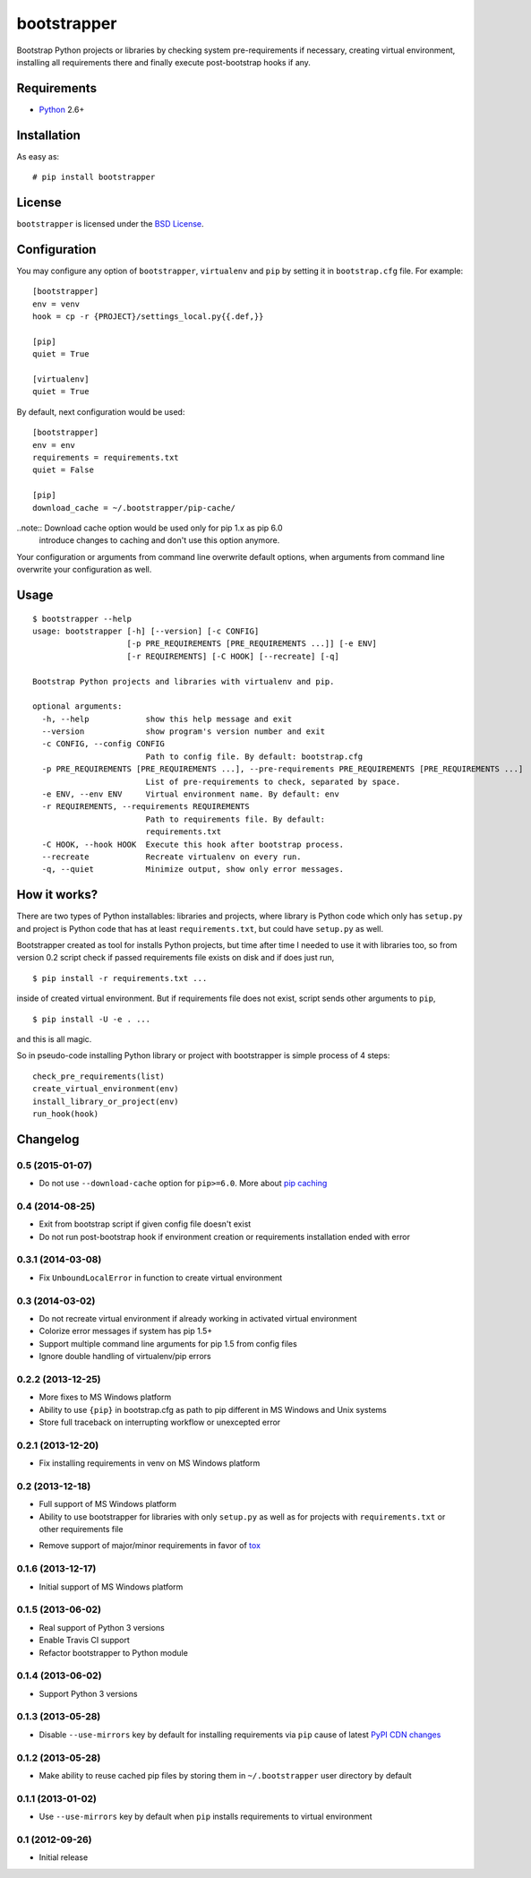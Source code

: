 ============
bootstrapper
============

.. image:: https://travis-ci.org/playpauseandstop/bootstrapper.png?branch=master
    :target: https://travis-ci.org/playpauseandstop/bootstrapper

.. image:: https://pypip.in/v/bootstrapper/badge.png
    :target: https://pypi.python.org/pypi/bootstrapper

Bootstrap Python projects or libraries by checking system pre-requirements if
necessary, creating virtual environment, installing all requirements there and
finally execute post-bootstrap hooks if any.

Requirements
============

* `Python <http://www.python.org/>`_ 2.6+

Installation
============

As easy as::

    # pip install bootstrapper

License
=======

``bootstrapper`` is licensed under the `BSD License
<https://github.com/playpauseandstop/bootstrapper/blob/master/LICENSE>`_.

Configuration
=============

You may configure any option of ``bootstrapper``, ``virtualenv`` and ``pip``
by setting it in ``bootstrap.cfg`` file. For example::

    [bootstrapper]
    env = venv
    hook = cp -r {PROJECT}/settings_local.py{{.def,}}

    [pip]
    quiet = True

    [virtualenv]
    quiet = True

By default, next configuration would be used::

    [bootstrapper]
    env = env
    requirements = requirements.txt
    quiet = False

    [pip]
    download_cache = ~/.bootstrapper/pip-cache/

..note:: Download cache option would be used only for pip 1.x as pip 6.0
  introduce changes to caching and don't use this option anymore.

Your configuration or arguments from command line overwrite default options,
when arguments from command line overwrite your configuration as well.

Usage
=====

::

    $ bootstrapper --help
    usage: bootstrapper [-h] [--version] [-c CONFIG]
                        [-p PRE_REQUIREMENTS [PRE_REQUIREMENTS ...]] [-e ENV]
                        [-r REQUIREMENTS] [-C HOOK] [--recreate] [-q]

    Bootstrap Python projects and libraries with virtualenv and pip.

    optional arguments:
      -h, --help            show this help message and exit
      --version             show program's version number and exit
      -c CONFIG, --config CONFIG
                            Path to config file. By default: bootstrap.cfg
      -p PRE_REQUIREMENTS [PRE_REQUIREMENTS ...], --pre-requirements PRE_REQUIREMENTS [PRE_REQUIREMENTS ...]
                            List of pre-requirements to check, separated by space.
      -e ENV, --env ENV     Virtual environment name. By default: env
      -r REQUIREMENTS, --requirements REQUIREMENTS
                            Path to requirements file. By default:
                            requirements.txt
      -C HOOK, --hook HOOK  Execute this hook after bootstrap process.
      --recreate            Recreate virtualenv on every run.
      -q, --quiet           Minimize output, show only error messages.

How it works?
=============

There are two types of Python installables: libraries and projects, where
library is Python code which only has ``setup.py`` and project is Python code
that has at least ``requirements.txt``, but could have ``setup.py`` as well.

Bootstrapper created as tool for installs Python projects, but time after time
I needed to use it with libraries too, so from version 0.2 script check if
passed requirements file exists on disk and if does just run,

::

    $ pip install -r requirements.txt ...

inside of created virtual environment. But if requirements file does not exist,
script sends other arguments to ``pip``,

::

    $ pip install -U -e . ...

and this is all magic.

So in pseudo-code installing Python library or project with bootstrapper is
simple process of 4 steps::

    check_pre_requirements(list)
    create_virtual_environment(env)
    install_library_or_project(env)
    run_hook(hook)

Changelog
=========

0.5 (2015-01-07)
----------------

+ Do not use ``--download-cache`` option for ``pip>=6.0``. More about `pip
  caching <https://pip.pypa.io/en/latest/reference/pip_install.html#caching>`_

0.4 (2014-08-25)
----------------

+ Exit from bootstrap script if given config file doesn't exist
+ Do not run post-bootstrap hook if environment creation or requirements
  installation ended with error

0.3.1 (2014-03-08)
------------------

+ Fix ``UnboundLocalError`` in function to create virtual environment

0.3 (2014-03-02)
----------------

+ Do not recreate virtual environment if already working in activated virtual
  environment
+ Colorize error messages if system has pip 1.5+
+ Support multiple command line arguments for pip 1.5 from config files
+ Ignore double handling of virtualenv/pip errors

0.2.2 (2013-12-25)
------------------

+ More fixes to MS Windows platform
+ Ability to use ``{pip}`` in bootstrap.cfg as path to pip different in MS
  Windows and Unix systems
+ Store full traceback on interrupting workflow or unexcepted error

0.2.1 (2013-12-20)
------------------

+ Fix installing requirements in venv on MS Windows platform

0.2 (2013-12-18)
----------------

+ Full support of MS Windows platform
+ Ability to use bootstrapper for libraries with only ``setup.py`` as well as
  for projects with ``requirements.txt`` or other requirements file
- Remove support of major/minor requirements in favor of `tox
  <http://tox.readthedocs.org>`_

0.1.6 (2013-12-17)
------------------

+ Initial support of MS Windows platform

0.1.5 (2013-06-02)
------------------

+ Real support of Python 3 versions
+ Enable Travis CI support
+ Refactor bootstrapper to Python module

0.1.4 (2013-06-02)
------------------

+ Support Python 3 versions

0.1.3 (2013-05-28)
------------------

- Disable ``--use-mirrors`` key by default for installing requirements via
  ``pip`` cause of latest `PyPI CDN changes
  <https://twitter.com/pythonpackaging/status/339143339356061696>`_

0.1.2 (2013-05-28)
------------------

+ Make ability to reuse cached pip files by storing them in ``~/.bootstrapper``
  user directory by default

0.1.1 (2013-01-02)
------------------

+ Use ``--use-mirrors`` key by default when ``pip`` installs requirements to
  virtual environment

0.1 (2012-09-26)
----------------

- Initial release
